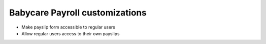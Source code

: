 Babycare Payroll customizations
===============================
* Make payslip form accessible to regular users
* Allow regular users access to their own payslips

